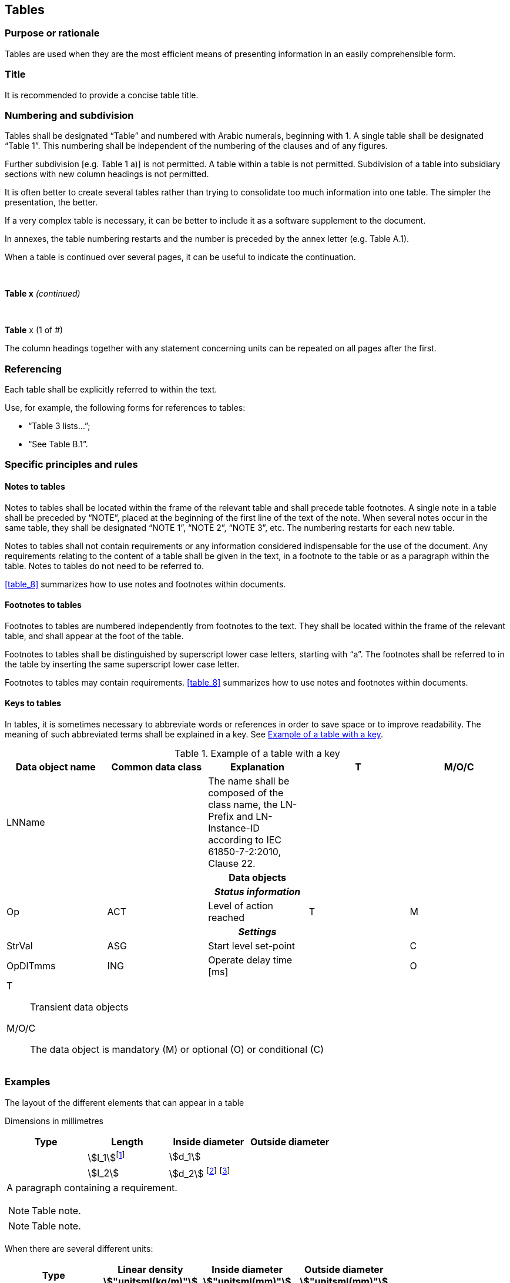
[[cls_29]]
== Tables

[[scls_29-1]]
=== Purpose or rationale

Tables are used when they are the most efficient means of presenting information in an easily comprehensible form.


[[scls_29-2]]
=== Title

It is recommended to provide a concise table title.


[[scls_29-3]]
=== Numbering and subdivision

Tables shall be designated "`Table`" and numbered with Arabic numerals, beginning with 1. A single table shall be designated "`Table 1`". This numbering shall be independent of the numbering of the clauses and of any figures.

Further subdivision [e.g. Table 1 a)] is not permitted. A table within a table is not permitted. Subdivision of a table into subsidiary sections with new column headings is not permitted.

It is often better to create several tables rather than trying to consolidate too much information into one table. The simpler the presentation, the better.

If a very complex table is necessary, it can be better to include it as a software supplement to the document.

In annexes, the table numbering restarts and the number is preceded by the annex letter (e.g. Table A.1).

When a table is continued over several pages, it can be useful to indicate the continuation.


====
&nbsp;
[align=center]
*Table x* _(continued)_
====


====
&nbsp;
[align=center]
*Table* x (1 of #)
====

The column headings together with any statement concerning units can be repeated on all pages after the first.


[[scls_29-4]]
=== Referencing

Each table shall be explicitly referred to within the text.

Use, for example, the following forms for references to tables:

* "`Table 3 lists…`";
* "`See Table B.1`".


[[scls_29-5]]
=== Specific principles and rules

[[scls_29-5-1]]
==== Notes to tables

Notes to tables shall be located within the frame of the relevant table and shall precede table footnotes. A single note in a table shall be preceded by "`NOTE`", placed at the beginning of the first line of the text of the note. When several notes occur in the same table, they shall be designated "`NOTE 1`", "`NOTE 2`", "`NOTE 3`", etc. The numbering restarts for each new table.

Notes to tables shall not contain requirements or any information considered indispensable for the use of the document. Any requirements relating to the content of a table shall be given in the text, in a footnote to the table or as a paragraph within the table. Notes to tables do not need to be referred to.

<<table_8>> summarizes how to use notes and footnotes within documents.


[[scls_29-5-2]]
==== Footnotes to tables

Footnotes to tables are numbered independently from footnotes to the text. They shall be located within the frame of the relevant table, and shall appear at the foot of the table.

Footnotes to tables shall be distinguished by superscript lower case letters, starting with "`a`". The footnotes shall be referred to in the table by inserting the same superscript lower case letter.

Footnotes to tables may contain requirements. <<table_8>> summarizes how to use notes and footnotes within documents.


[[scls_29-5-3]]
==== Keys to tables

In tables, it is sometimes necessary to abbreviate words or references in order to save space or to improve readability. The meaning of such abbreviated terms shall be explained in a key. See <<table_12>>.

[[table_12]]
.Example of a table with a key
[cols="5",options="header"]
|===
| Data object name | Common data class | Explanation | T | M/O/C

| LNName | | The name shall be composed of the class name, the LN-Prefix and LN-Instance-ID according to IEC 61850-7-2:2010, Clause 22. | |

5+^h| Data objects
5+^h| _Status information_

| Op | ACT | Level of action reached | T | M

5+h| _Settings_

| StrVal | ASG | Start level set-point | | C
| OpDlTmms | ING | Operate delay time [ms] | | O

5+a|
[%key]
T:: Transient data objects
M/O/C:: The data object is mandatory (M) or optional (O) or conditional (&#x200c;C)
|===


[[scls_29-6]]
=== Examples

====
The layout of the different elements that can appear in a table

[align=right]
Dimensions in millimetres

[cols="^,^,^,^",options="unnumbered,header"]
|===
| Type | Length | Inside diameter | Outside diameter

| | stem:[l_1]{blank}footnote:[Table footnote 1.] | stem:[d_1] |
| | stem:[l_2] | stem:[d_2] footnote:[Table footnote 2.] footnote:[Table footnote 3.] |
4+<a| A paragraph containing a requirement.

[NOTE]
Table note.

[NOTE]
Table note.

|===
====


====
When there are several different units:

[cols="4",options="unnumbered,header"]
|===
| Type
| Linear density +
stem:["unitsml(kg/m)"]
| Inside diameter +
stem:["unitsml(mm)"]
| Outside diameter +
stem:["unitsml(mm)"]
|===
====


====
When all the units are the same:

[align=right]
Dimensions in millimetres


[cols="4",options="unnumbered,header"]
|===
| Type | Length | Inside diameter | Outside diameter

| | | |
|===
====


====
Correct and incorrect table headers. Table cells shall not be split diagonally.

[%unnumbered]
image::hidden_fig3.jpg[]
====

